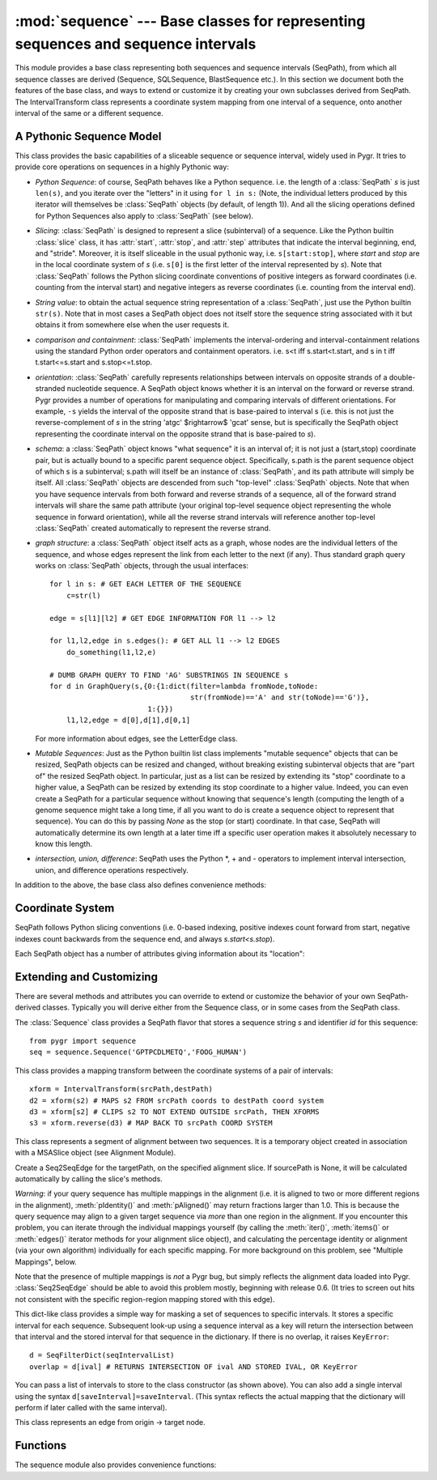 :mod:`sequence` --- Base classes for representing sequences and sequence intervals
==================================================================================

.. module:: sequence
   :synopsis: Base classes for representing sequences and sequence intervals.
.. moduleauthor:: Christopher Lee <leec@chem.ucla.edu>
.. sectionauthor:: Christopher Lee <leec@chem.ucla.edu>


This module provides a base class representing both sequences and sequence intervals (SeqPath),
from which all sequence classes are derived (Sequence, SQLSequence, BlastSequence etc.).
In this section we document both the features of the base class, and ways to extend or
customize it by creating your own subclasses derived from SeqPath.  The IntervalTransform
class represents a coordinate system mapping from one interval of a sequence, onto
another interval of the same or a different sequence.

A Pythonic Sequence Model
-------------------------
This class provides the basic capabilities of a sliceable sequence or sequence interval,
widely used in Pygr.  It tries to provide core operations on sequences in a highly
Pythonic way:

  
* *Python Sequence*: of course, SeqPath behaves like a Python sequence. i.e.
  the length of a :class:`SeqPath` *s* is just ``len(s)``,
  and you iterate over the "letters" in it using ``for l in s:``
  (Note, the individual letters produced by this iterator
  will themselves be :class:`SeqPath` objects (by default, of length 1)).
  And all the slicing
  operations defined for Python Sequences also apply to
  :class:`SeqPath` (see below).
  
* *Slicing*: :class:`SeqPath` is designed to represent a slice
  (subinterval) of a sequence.
  Like the Python builtin :class:`slice` class, it has :attr:`start`,
  :attr:`stop`, and :attr:`step` attributes that indicate
  the interval beginning, end, and "stride".
  Moreover, it is itself sliceable in the usual pythonic way,
  i.e. ``s[start:stop]``,
  where *start* and *stop* are in the local coordinate system of *s*
  (i.e. ``s[0]`` is the first letter of the interval represented by
  *s*). Note that :class:`SeqPath`
  follows the Python slicing coordinate conventions of positive integers as
  forward coordinates (i.e. counting from the interval start) and negative integers
  as reverse coordinates (i.e. counting from the interval end).
  
* *String value*: to obtain the actual sequence string representation
  of a :class:`SeqPath`, just use the Python builtin ``str(s)``.
  Note that in most cases
  a SeqPath object does not itself store the sequence string associated with it
  but obtains it from somewhere else when the user requests it.
  
* *comparison and containment*: :class:`SeqPath`
  implements the interval-ordering
  and interval-containment relations using the standard Python order operators
  and containment operators. i.e. s<t iff s.start<t.start, and s in t iff
  t.start<=s.start and s.stop<=t.stop.
  
* *orientation*: :class:`SeqPath` carefully represents relationships between intervals
  on opposite strands of a double-stranded nucleotide sequence.  A SeqPath object
  knows whether it is an interval on the forward or reverse strand.  Pygr provides
  a number of operations for manipulating and comparing intervals of different
  orientations.  For example, ``-s`` yields the interval of the opposite strand that
  is base-paired to interval s (i.e. this is not just the reverse-complement of *s*
  in the string 'atgc' $\rightarrow$ 'gcat' sense, but is specifically the SeqPath
  object representing the coordinate
  interval on the opposite strand that is base-paired to *s*).
  
* *schema*: a :class:`SeqPath` object knows "what sequence" it is an interval of;
  it is not just a (start,stop) coordinate pair, but is actually bound to a specific
  parent sequence object.  Specifically, s.path is the parent sequence object of
  which s is a subinterval; s.path will itself be an instance of :class:`SeqPath`, and its path
  attribute will simply be itself.  All :class:`SeqPath` objects are descended from such "top-level"
  :class:`SeqPath` objects.  Note that when you have sequence intervals from both forward
  and reverse strands of a sequence, all of the forward strand intervals will share
  the same path attribute (your original top-level sequence object representing
  the whole sequence in forward orientation), while all the reverse strand intervals
  will reference another top-level :class:`SeqPath` created automatically to represent the
  reverse strand.
  
* *graph structure*: a :class:`SeqPath` object itself acts as a graph, whose nodes are
  the individual letters of the sequence, and whose edges represent the link
  from each letter to the next (if any).  Thus standard graph query works on
  :class:`SeqPath` objects, through the usual interfaces::
  
     for l in s: # GET EACH LETTER OF THE SEQUENCE
         c=str(l)
  
     edge = s[l1][l2] # GET EDGE INFORMATION FOR l1 --> l2
  
     for l1,l2,edge in s.edges(): # GET ALL l1 --> l2 EDGES
         do_something(l1,l2,e)
  
     # DUMB GRAPH QUERY TO FIND 'AG' SUBSTRINGS IN SEQUENCE s
     for d in GraphQuery(s,{0:{1:dict(filter=lambda fromNode,toNode:
                                      str(fromNode)=='A' and str(toNode)=='G')},
                            1:{}})
         l1,l2,edge = d[0],d[1],d[0,1]
  
  
  For more information about edges, see the LetterEdge class.
  
* *Mutable Sequences*: Just as the Python builtin list class implements
  "mutable sequence" objects that can be resized, SeqPath objects can be
  resized and changed, without breaking existing subinterval objects that
  are "part of" the resized SeqPath object.  In particular, just as a list
  can be resized by extending its "stop" coordinate to a higher value, a SeqPath can
  be resized by extending its stop coordinate to a higher value.  Indeed,
  you can even create a SeqPath for a particular sequence without knowing that
  sequence's length (computing the length of a genome sequence might take a long
  time, if all you want to do is create a sequence object to represent that
  sequence).  You can do this by passing *None* as the stop (or start)
  coordinate.  In that case, SeqPath will automatically determine its own
  length at a later time iff a specific user operation makes it absolutely
  necessary to know this length.
  
* *intersection, union, difference*: SeqPath uses the Python \*, + and -
  operators to implement interval intersection, union, and difference
  operations respectively.
  

.. class:: SeqPath([initialdata])

   In addition to the above, the base class also defines convenience methods:

.. method:: before()

   This method returns the entire sequence interval preceding this interval.
   For example, if ``exon`` is an interval of genomic sequence, then
   ``exon.before()[-2:]`` is its acceptor splice site (i.e. the 2 nt immediately
   before ``exon``).


.. method:: after()

   This method returns the entire sequence interval following this interval.
   For example, if ``exon`` is an interval of genomic sequence, then
   ``exon.after()[:2]`` is its donor splice site, (i.e. the 2 nt immediately
   after ``exon``).


Coordinate System
-----------------
SeqPath follows Python slicing conventions (i.e. 0-based indexing, positive indexes
count forward from start, negative indexes count backwards from the sequence
end, and always *s.start<s.stop*).

Each SeqPath object has a number of attributes giving information about its
"location":


  
.. attribute:: orientation

   +1 if on the forward strand, or -1 if on the reverse strand.
  
.. attribute:: path

   the top-level sequence object that this interval is part of, or self
   if this object is its top-level (i.e. not a slice of a larger sequence).  Note that
   all forward intervals share the same path attribute, but reverse strand intervals
   all have a path attribute that represents the entire reverse strand.
  
.. attribute:: pathForward

   same as *path*, but always the forward strand sequence.
  
.. attribute:: start

   start coordinate of the interval.  NB: SeqPath stores coordinates
   relative to the start of the *forward* strand.  This is necessary for allowing
   resizing of the top-level SeqPath; if coordinates were relative to the end of the
   sequence, they would have to be recomputed every time the length of the sequence
   changed.  The main consequence of this is that coordinates for forward intervals
   are always positive, whereas coordinates for reverse intervals are always
   negative (i.e. following the Python convention
   that negative coordinates count backwards
   from the end, and the fact that the end of the reverse strand corresponds to
   the start of the forward strand). NB2: if the SeqPath was originally created with
   *start=None*, requesting its start attribute will force it to compute its start
   coordinate, typically requiring a computation of the sequence length.  In this
   case, the start attribute will computed automatically by SeqPath.__getattr__().
  
.. attribute:: stop

   end coordinate of the interval.  The above comments for *start*
   apply to *stop*.  Note that for reverse intervals, a *stop* value of 0
   means the end of the reverse strand (i.e. -1 is the last nucleotide of the
   reverse strand, and 0 is one beyond the last nucleotide of the reverse strand).
  
.. attribute:: _abs_interval

   a tuple giving the (*start,stop*) coordinates of the
   interval on the forward strand corresponding to this interval (i.e. for a
   forward interval, itself, or for a reverse interval, the interval that base-pairs
   to it).
  



Extending and Customizing
-------------------------
There are several methods and attributes you can override to extend or customize
the behavior of your own SeqPath-derived classes.  Typically you will derive
either from the Sequence class, or in some cases from the SeqPath class.

.. method:: strslice(start, stop, useCache=True)

   called to get the string
   sequence of the interval (*start, stop*).  You can provide your own strslice()
   method to customize how sequence is stored and accessed.  For example,
   :meth:`SQLSequence.strslice()` gets the sequence via a SQL query, and
   :meth:`BlastSequence.strslice()` obtains it using the
   ``fastacmd -L start,stop``
   UNIX shell command from the NCBI toolkit.
   The optional *useCache* argument controls whether your :meth:`strslice` method
   should attempt to get the sequence slice from its database cache (if any),
   or, if false, only directly from its back-end storage (in the usual way
   described above).


.. method:: __len__()

   called to compute the length of the sequence.  You can
   customize this to provide an efficient length method for your particular
   sequence storage.  e.g. :class:`SQLSequence` obtains it via a SQL query;
   :class:`BlastSequence` obtains it from a precomputed length index.
   The default :meth:`Sequence.__len__()` method computes it from
   ``len(self.seq)``, assuming that the sequence can be accessed
   from the :attr:`seq` attribute.


.. method:: __getitem__(slice_obj)

   if you want to monitor or intercept slicing
   requests on your sequence, you can do so by providing your own getitem method.
   See :class:`seqdb.BlastSequenceCache` class for an example.
   If the sequence object has a ``db`` attribute, and that database object
   it points to has an ``itemSliceClass`` attribute, ``SeqPath.__getitem__``
   will use that class to construct the subinterval object.  Similarly,
   if the sequence object has an ``annot`` attribute, and that annotation
   object has a ``db`` attribute, again the ``itemSliceClass`` attribute
   of that database will be used as the class to construct the subinterval
   object.  Otherwise it will
   use ``SeqPath`` itself as the class for constructing the subinterval object.

   Note: this ``itemSliceClass`` behavior applies not only to
   sequence slices obtained via :meth:`__getitem__`, but also from all other
   methods that return sequence slices, such as the following list:
   :meth:`before`, :meth:`after`, :meth:`__mul__`, :meth:`__neg__`.
   :meth:`__add__`, :meth:`__iadd__`.


.. method:: __mul__(other)

   get the sequence interval intersection of *self* and *other*.


.. method:: __neg__()

   get the sequence interval representing the opposite strand of *self*
   i.e. the slice whose string value is the reverse complement of the string
   value of *self*.


.. method:: __add__(other)

   get the sequence interval union of *self* and *other*, i.e.
   the smallest sequence interval that contains both of them.



.. method:: __getattr__(attr)

   if you subclass a :class:`SeqPath`-derived class and supply a :meth:`__getattr__`
   method for your subclass, it *must* call the parent class's
   :meth:`__getattr__`.  This is essential for "delayed evaluation" of
   :attr:`start` and :attr:`stop` attributes, which are generated automatically
   by :class:`SeqPath`'s :meth:`__getattr__`.  If your subclass inherits from
   more than one parent class, check whether *both* parents supply a
   :meth:`__getattr__`, in which case your subclass must supply a
   :meth:`__getattr__` that explicitly calls both of them.  Failing to do so
   will lead to strange bugs.



.. attribute:: seq

   the :meth:`Sequence.strslice()` method assumes that
   the actual sequence is stored
   on the :attr:`seq` attribute.  You could customize this behavior by
   making the :attr:`seq` attribute a property that is computed on the fly
   by some method of your own.
  

.. class:: Sequence(s, id)

   The :class:`Sequence` class provides a SeqPath flavor that stores a sequence string
   *s* and identifier *id* for this sequence::

      from pygr import sequence
      seq = sequence.Sequence('GPTPCDLMETQ','FOOG_HUMAN')


.. method:: Sequence.update(s)

   You can change the actual string sequence to a new string *s*
   using the *update* method::

      seq.update('TKRRPLEDKMNEPS')



.. method:: Sequence.seqtype()

   returns DNA_SEQTYPE for DNA sequences,
   RNA_SEQTYPE for RNA, and PROTEIN_SEQTYPE for protein.



.. method:: reverse_complement(s)

   returns the reverse complement of the sequence string s.




.. attribute:: Sequenceid

   stores the sequence's identifier.
  



.. class:: IntervalTransform([initialdata])

   This class provides a mapping transform between the coordinate
   systems of a pair of intervals::

      xform = IntervalTransform(srcPath,destPath)
      d2 = xform(s2) # MAPS s2 FROM srcPath coords to destPath coord system
      d3 = xform[s2] # CLIPS s2 TO NOT EXTEND OUTSIDE srcPath, THEN XFORMS
      s3 = xform.reverse(d3) # MAP BACK TO srcPath COORD SYSTEM


.. class:: Seq2SeqEdge(msaSlice, targetPath, sourcePath=None)

   This class represents a segment of alignment between two sequences.
   It is a temporary object created in association with a MSASlice
   object (see Alignment Module).

   Create a Seq2SeqEdge for the targetPath, on the specified alignment
   slice.  If sourcePath is None, it will be calculated automatically
   by calling the slice's methods.


.. method:: __iter__(sourceOnly=True, **kwargs)

   iterate over source intervals within this segment of alignment.
   *kwargs* will be passed on to the *msaSlice*'s
   :meth:`groupByIntervals` and :meth:`groupBySequences` methods.


.. method:: items(**kwargs)

   same as :meth:`__iter__`, but gets tuples of (source_interval,target_interval).


.. method:: pIdentity(mode=max,trapOverflow=True)

   Compute the percent identity between the source and target sequence
   intervals in this segment of the alignment.  *mode* controls
   the method used for determining the denominator based on the lengths of
   the two aligned sequence intervals.  *trapOverflow* controls
   whether overflow (due to multiple mappings of the query sequence to
   *different* regions of the alignment) is trapped as an error.
   To turn off such error trapping, set *trapOverflow=False*.


.. method:: pAligned(mode=max,trapOverflow=True)

   Compute the percent alignment between the source and target sequence
   intervals in this segment of the alignment, i.e. the fraction of
   residues that are actually aligned as opposed to gaps / insertions,
   in the two intervals.


.. method:: conservedSegment(pIdentityMin=.9,minAlignSize=1,mode=max)

   Return the longest alignment interval (possibly including gaps) with
   a \%identity fraction higher than *pIdentityMin*.  If there is no
   such interval, or the longest such interval
   is shorter than *minAlignSize*, it returns *None*.  The interval
   is returned as a tuple of integers ``(srcStart,srcEnd,destStart,destEnd)``.


*Warning*: if your query sequence has multiple mappings in the alignment
(i.e. it is aligned to two or more different regions in the alignment),
:meth:`pIdentity()` and :meth:`pAligned()` may return fractions larger
than 1.0.  This is because the query sequence may align to a given
target sequence via *more* than one region in the alignment.  If you
encounter this problem, you can iterate through the individual mappings
yourself (by calling the :meth:`iter()`, :meth:`items()` or
:meth:`edges()` iterator methods for your alignment slice object),
and calculating the percentage identity or alignment (via your own algorithm)
individually for each specific mapping.  For more
background on this problem, see "Multiple Mappings", below.

Note that the presence of multiple mappings is *not* a Pygr bug,
but simply reflects the alignment data loaded into Pygr.  :class:`Seq2SeqEdge`
should be able to avoid this problem mostly, beginning with release 0.6.
(It tries to screen out hits not consistent with the specific region-region
mapping stored with this edge).

.. class:: SeqFilterDict([initialdata])

   This dict-like class provides a simple way for masking a set of sequences
   to specific intervals.  It stores a specific interval for each
   sequence.  Subsequent look-up using a sequence interval as a key will
   return the intersection between that interval and the stored interval
   for that sequence in the dictionary.  If there is no overlap, it
   raises ``KeyError``::
   
      d = SeqFilterDict(seqIntervalList)
      overlap = d[ival] # RETURNS INTERSECTION OF ival AND STORED IVAL, OR KeyError


   You can pass a list of intervals to store to the class constructor (as
   shown above).  You can also add a single interval using the syntax
   ``d[saveInterval]=saveInterval``.  (This syntax reflects the actual
   mapping that the dictionary will perform if later called with the
   same interval).

.. class:: LetterEdge([initialdata])

   This class represents an edge from origin -> target node.

.. method:: __iter__()

   iterate over seqpos for sequences that traverse this edge.


.. method:: iteritems()

   generate origin, target seqpos for sequences that traverse this edge.


.. method:: __getitem__(seq)

   return origin,target seqpos for sequence *seq*;
   raise ``KeyError`` if not in this edge



.. attribute:: seqs

   returns its sequences that traverse this edge



Functions
---------
The sequence module also provides convenience functions:

.. function:: guess_seqtype(s)

   based on the letter composition of
   the string *s*, returns DNA_SEQTYPE for DNA sequences,
   RNA_SEQTYPE for RNA, and PROTEIN_SEQTYPE for protein.


.. function:: absoluteSlice(seq, start, stop)

   returns the sequence interval of top-level sequence object associated
   with *seq*, interpreting *start* and *stop* according to
   the Pygr convention: a pair of positive values represents an interval
   on the forward strand; a pair of negative values represents an
   interval on the reverse strand (see Coordinate System, above).
   Note: if *seq* is itself a subinterval, then the *start,stop*
   coordinates are interpreted relative to its parent sequence, i.e.
   ``seq.pathForward[start:stop]``.



.. function:: relativeSlice(seq, start, stop)

   returns the sequence interval of *seq*, interpreting
   *start* and *stop* according to
   the Pygr convention: a pair of positive values represents an interval
   on the forward strand; a pair of negative values represents an
   interval on the reverse strand (see Coordinate System, above).
   Note: if *seq* is itself a subinterval, then the *start,stop*
   coordinates are interpreted relative to *seq* itself, i.e.
   ``seq[start:stop]".


